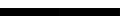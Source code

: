 SplineFontDB: 3.2
FontName: TestFontB
FullName: TestFontB
FamilyName: TestFontB
Weight: Regular
Copyright: Copyright (c) 2024, Kamil Jarosz
UComments: "2024-7-24: Created with FontForge (http://fontforge.org)"
Version: 001.000
ItalicAngle: 0
UnderlinePosition: -76
UnderlineWidth: 38
Ascent: 800
Descent: 200
InvalidEm: 0
LayerCount: 2
Layer: 0 0 "Back" 1
Layer: 1 0 "Fore" 0
XUID: [1021 253 198287149 6396829]
StyleMap: 0x0000
FSType: 0
OS2Version: 0
OS2_WeightWidthSlopeOnly: 0
OS2_UseTypoMetrics: 1
CreationTime: 1721856925
ModificationTime: 1737156185
PfmFamily: 17
TTFWeight: 400
TTFWidth: 5
LineGap: 100
VLineGap: 0
OS2TypoAscent: 0
OS2TypoAOffset: 1
OS2TypoDescent: 0
OS2TypoDOffset: 1
OS2TypoLinegap: 100
OS2WinAscent: 0
OS2WinAOffset: 1
OS2WinDescent: 0
OS2WinDOffset: 1
HheadAscent: 0
HheadAOffset: 1
HheadDescent: 0
HheadDOffset: 1
OS2Vendor: 'PfEd'
MarkAttachClasses: 1
DEI: 91125
Encoding: ISO8859-1
UnicodeInterp: none
NameList: AGL For New Fonts
DisplaySize: -48
AntiAlias: 1
FitToEm: 0
WinInfo: 0 30 10
BeginPrivate: 0
EndPrivate
BeginChars: 256 2

StartChar: b
Encoding: 98 98 0
Width: 1500
Flags: HW
LayerCount: 2
Fore
SplineSet
0 0 m 1
 1500 0 l 5
 1500 -200 l 5
 0 -200 l 1
 0 0 l 1
EndSplineSet
EndChar

StartChar: c
Encoding: 99 99 1
Width: 1500
Flags: HW
LayerCount: 2
Fore
SplineSet
0 0 m 1
 1500 0 l 5
 1500 -200 l 5
 0 -200 l 1
 0 0 l 1
EndSplineSet
EndChar
EndChars
EndSplineFont
